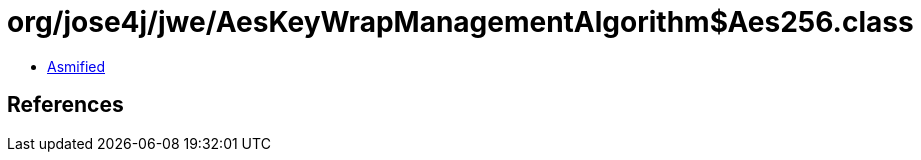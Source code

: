= org/jose4j/jwe/AesKeyWrapManagementAlgorithm$Aes256.class

 - link:AesKeyWrapManagementAlgorithm$Aes256-asmified.java[Asmified]

== References


